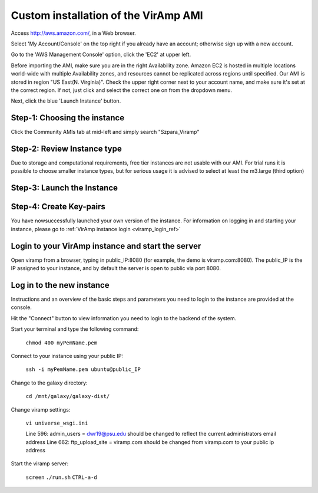 Custom installation of the VirAmp AMI
====================================

Access  http://aws.amazon.com/, in a Web browser.

Select 'My Account/Console' on the top right if you already have an account; otherwise sign up with a new account.

Go to the 'AWS Management Console' option, click the 'EC2' at upper left.

Before importing the AMI, make sure you are in the right Availability zone. Amazon EC2 is hosted in multiple locations world-wide with multiple Availability zones, and resources cannot be replicated across regions until specified.  Our AMI is stored in region "US East(N. Virginia)". Check the upper right corner next to your account name, and make sure it's set at the correct region. If not, just click and select the correct one on from the dropdown menu.

Next, click the blue 'Launch Instance' button.

Step-1: Choosing the instance
-----------------------------

Click the Community AMIs tab at mid-left and simply search "Szpara_Viramp"

.. image:: viramp-doc/search-ami.png

Step-2: Review Instance type
-----------------------------

Due to storage and computational requirements, free tier instances are not usable with our AMI. For trial runs it is possible to choose smaller instance types, but for serious usage it is advised to select at least the m3.large (third option)

.. image:: viramp-doc/review-instance-type.png

Step-3: Launch the Instance
-----------------------------
.. image:: viramp-doc/review-and-launch.png

Step-4: Create Key-pairs
-----------------------------
.. image:: viramp-doc/key-pair.png

You have nowsuccessfully launched your own version of the instance.  For information on logging in and starting your instance, please go to :ref:`VirAmp instance login <viramp_login_ref>`

Login to your VirAmp instance and start the server
----------------------------

Open viramp from a browser, typing in public_IP:8080 (for example, the demo is \
viramp.com:8080). The public_IP is the IP assigned to your instance, and by def\
ault the server is open to public via port 8080.

.. image:: viramp-doc/viramp-web.png


.. _inst_login_ref:

Log in to the new instance
--------------------------------------
Instructions and an overview of the basic steps and parameters you need to logi\
n to the instance are provided at the console.

.. image:: viramp-doc/connect-info.png

Hit the "Connect" button to view information you need to login to the backend o\
f the system.

.. image:: viramp-doc/connect.png

Start your terminal and type the following command:

        ``chmod 400 myPemName.pem``

Connect to your instance using your public IP:

        ``ssh -i myPemName.pem ubuntu@public_IP``

Change to the galaxy directory:

        ``cd /mnt/galaxy/galaxy-dist/``

Change viramp settings:

        ``vi universe_wsgi.ini``

        Line 596: admin_users = dwr19@psu.edu should be changed to reflect the current administrators email address
        Line 662: ftp_upload_site = viramp.com should be changed from viramp.com to your public ip address

Start the viramp server:

        ``screen``
        ``./run.sh``
        ``CTRL-a-d``